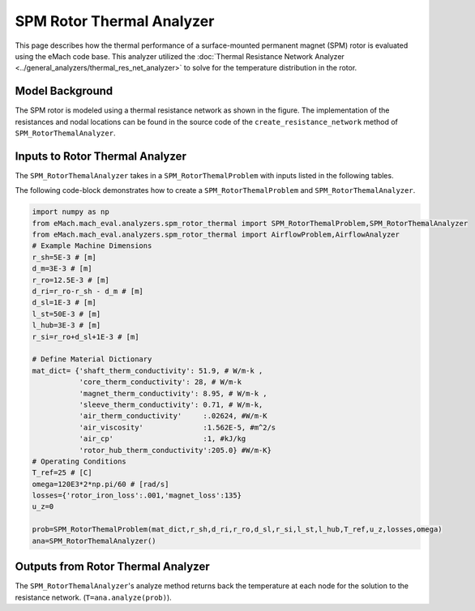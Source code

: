 .. _rotor_therm_analyzer:

SPM Rotor Thermal Analyzer
##########################


This page describes how the thermal performance of a surface-mounted permanent magnet (SPM) rotor is evaluated using the eMach code base. This analyzer utilized the :doc:`Thermal Resistance Network Analyzer <../general_analyzers/thermal_res_net_analyzer>` to solve for the temperature distribution in the rotor.


Model Background
****************

The SPM rotor is modeled using a thermal resistance network as shown in the figure. The implementation of the resistances and nodal locations can be found in the source code of the ``create_resistance_network`` method of ``SPM_RotorThemalAnalyzer``.


.. figure:: ./Images/Resistance_Network.svg
   :alt: Trial1 
   :align: center
   :width: 600 


Inputs to Rotor Thermal Analyzer
********************************

The ``SPM_RotorThemalAnalyzer`` takes in a ``SPM_RotorThemalProblem`` with inputs listed in the following tables.

.. csv-table:: Material dictionary for rotor thermal analyzer -- ``mat_dict``
   :file: inputs_mat_dict_rotor_thermal.csv
   :widths: 70, 70, 30
   :header-rows: 1
   
.. csv-table:: Input dimensions for rotor thermal analyzer 
   :file: inputs_dimensions_rotor_thermal.csv
   :widths: 70, 70, 30
   :header-rows: 1
      
   
The following code-block demonstrates how to create a ``SPM_RotorThemalProblem`` and ``SPM_RotorThemalAnalyzer``.


.. code-block:: python

    import numpy as np
    from eMach.mach_eval.analyzers.spm_rotor_thermal import SPM_RotorThemalProblem,SPM_RotorThemalAnalyzer
    from eMach.mach_eval.analyzers.spm_rotor_thermal import AirflowProblem,AirflowAnalyzer
    # Example Machine Dimensions
    r_sh=5E-3 # [m]
    d_m=3E-3 # [m]
    r_ro=12.5E-3 # [m]
    d_ri=r_ro-r_sh - d_m # [m]
    d_sl=1E-3 # [m]
    l_st=50E-3 # [m]
    l_hub=3E-3 # [m]
    r_si=r_ro+d_sl+1E-3 # [m]

    # Define Material Dictionary
    mat_dict= {'shaft_therm_conductivity': 51.9, # W/m-k ,
               'core_therm_conductivity': 28, # W/m-k
               'magnet_therm_conductivity': 8.95, # W/m-k ,
               'sleeve_therm_conductivity': 0.71, # W/m-k,
               'air_therm_conductivity'     :.02624, #W/m-K
               'air_viscosity'              :1.562E-5, #m^2/s
               'air_cp'                     :1, #kJ/kg
               'rotor_hub_therm_conductivity':205.0} #W/m-K}
    # Operating Conditions
    T_ref=25 # [C]
    omega=120E3*2*np.pi/60 # [rad/s]
    losses={'rotor_iron_loss':.001,'magnet_loss':135}
    u_z=0

    prob=SPM_RotorThemalProblem(mat_dict,r_sh,d_ri,r_ro,d_sl,r_si,l_st,l_hub,T_ref,u_z,losses,omega)
    ana=SPM_RotorThemalAnalyzer()


Outputs from Rotor Thermal Analyzer
***********************************
The ``SPM_RotorThemalAnalyzer``'s analyze method returns back the temperature at each node for the solution to the resistance network. (``T=ana.analyze(prob)``). 




